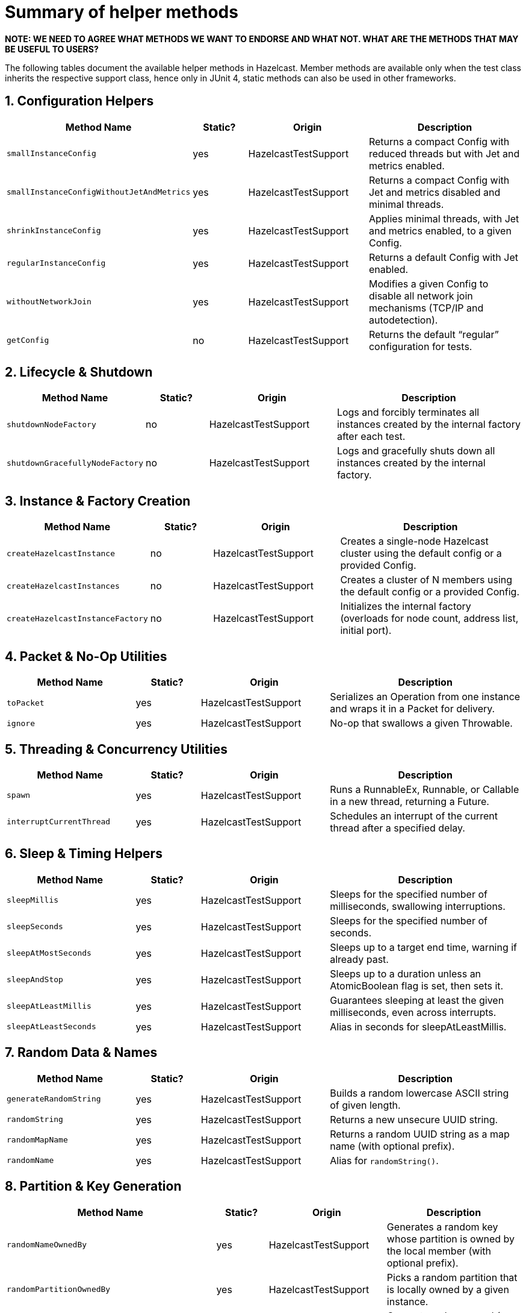 = Summary of helper methods

*NOTE: WE NEED TO AGREE WHAT METHODS WE WANT TO ENDORSE AND WHAT NOT. WHAT ARE THE METHODS THAT MAY BE USEFUL TO USERS?*

The following tables document the available helper methods in Hazelcast.
Member methods are available only when the test class inherits the respective support class, hence only in JUnit 4, static methods can also be used in other frameworks.

== 1. Configuration Helpers

[cols="2,1,2,3",options="header"]
|===
| Method Name                         | Static? | Origin                   | Description

| `smallInstanceConfig`               | yes     | HazelcastTestSupport     | Returns a compact Config with reduced threads but with Jet and metrics enabled.

| `smallInstanceConfigWithoutJetAndMetrics` | yes | HazelcastTestSupport   | Returns a compact Config with Jet and metrics disabled and minimal threads.

| `shrinkInstanceConfig`              | yes     | HazelcastTestSupport     | Applies minimal threads, with Jet and metrics enabled, to a given Config.

| `regularInstanceConfig`             | yes     | HazelcastTestSupport     | Returns a default Config with Jet enabled.

| `withoutNetworkJoin`                | yes     | HazelcastTestSupport     | Modifies a given Config to disable all network join mechanisms (TCP/IP and autodetection).

| `getConfig`                         | no      | HazelcastTestSupport     | Returns the default “regular” configuration for tests.
|===

== 2. Lifecycle & Shutdown

[cols="2,1,2,3",options="header"]
|===
| Method Name                         | Static? | Origin                   | Description

| `shutdownNodeFactory`               | no      | HazelcastTestSupport     | Logs and forcibly terminates all instances created by the internal factory after each test.

| `shutdownGracefullyNodeFactory`     | no      | HazelcastTestSupport     | Logs and gracefully shuts down all instances created by the internal factory.
|===

== 3. Instance & Factory Creation

[cols="2,1,2,3",options="header"]
|===
| Method Name                         | Static? | Origin                   | Description

| `createHazelcastInstance`           | no      | HazelcastTestSupport     | Creates a single-node Hazelcast cluster using the default config or a provided Config.

| `createHazelcastInstances`          | no      | HazelcastTestSupport     | Creates a cluster of N members using the default config or a provided Config.

| `createHazelcastInstanceFactory`    | no      | HazelcastTestSupport     | Initializes the internal factory (overloads for node count, address list, initial port).
|===

== 4. Packet & No-Op Utilities

[cols="2,1,2,3",options="header"]
|===
| Method Name                         | Static? | Origin                   | Description

| `toPacket`                          | yes     | HazelcastTestSupport     | Serializes an Operation from one instance and wraps it in a Packet for delivery.

| `ignore`                            | yes     | HazelcastTestSupport     | No-op that swallows a given Throwable.
|===

== 5. Threading & Concurrency Utilities

[cols="2,1,2,3",options="header"]
|===
| Method Name                         | Static? | Origin                   | Description

| `spawn`                             | yes     | HazelcastTestSupport     | Runs a RunnableEx, Runnable, or Callable in a new thread, returning a Future.

| `interruptCurrentThread`            | yes     | HazelcastTestSupport     | Schedules an interrupt of the current thread after a specified delay.
|===

== 6. Sleep & Timing Helpers

[cols="2,1,2,3",options="header"]
|===
| Method Name                         | Static? | Origin                   | Description

| `sleepMillis`                       | yes     | HazelcastTestSupport     | Sleeps for the specified number of milliseconds, swallowing interruptions.

| `sleepSeconds`                      | yes     | HazelcastTestSupport     | Sleeps for the specified number of seconds.

| `sleepAtMostSeconds`                | yes     | HazelcastTestSupport     | Sleeps up to a target end time, warning if already past.

| `sleepAndStop`                      | yes     | HazelcastTestSupport     | Sleeps up to a duration unless an AtomicBoolean flag is set, then sets it.

| `sleepAtLeastMillis`                | yes     | HazelcastTestSupport     | Guarantees sleeping at least the given milliseconds, even across interrupts.

| `sleepAtLeastSeconds`               | yes     | HazelcastTestSupport     | Alias in seconds for sleepAtLeastMillis.
|===

== 7. Random Data & Names

[cols="2,1,2,3",options="header"]
|===
| Method Name                         | Static? | Origin                   | Description

| `generateRandomString`              | yes     | HazelcastTestSupport     | Builds a random lowercase ASCII string of given length.

| `randomString`                      | yes     | HazelcastTestSupport     | Returns a new unsecure UUID string.

| `randomMapName`                     | yes     | HazelcastTestSupport     | Returns a random UUID string as a map name (with optional prefix).

| `randomName`                        | yes     | HazelcastTestSupport     | Alias for `randomString()`.
|===

== 8. Partition & Key Generation

[cols="2,1,2,3",options="header"]
|===
| Method Name                         | Static? | Origin                   | Description

| `randomNameOwnedBy`                 | yes     | HazelcastTestSupport     | Generates a random key whose partition is owned by the local member (with optional prefix).

| `randomPartitionOwnedBy`            | yes     | HazelcastTestSupport     | Picks a random partition that is locally owned by a given instance.

| `generateKeyOwnedBy` / `generateKeyNotOwnedBy` | yes | HazelcastTestSupport | Generates a key owned (or not) by the local member.

| `generateKeyForPartition`           | yes     | HazelcastTestSupport     | Generates a key mapping to a specific partition ID (with optional prefix).

| `generateKeysBelongingToSamePartitionsOwnedBy` | no  | HazelcastTestSupport | Generates multiple keys all belonging to the same owned partition.
|===

== 9. Partition Table & Safe-State

[cols="2,1,2,3",options="header"]
|===
| Method Name                         | Static? | Origin                   | Description

| `warmUpPartitions`                  | yes     | HazelcastTestSupport     | Forces partition table initialization on instances.

| `isInstanceInSafeState`             | yes     | HazelcastTestSupport     | Checks whether a single instance’s partition state is safe.

| `isClusterInSafeState`              | yes     | HazelcastTestSupport     | Checks whether the entire cluster is in a safe partition state.

| `isAllInSafeState`                  | yes     | HazelcastTestSupport     | Verifies that all instances in a collection are safe.

| `waitInstanceForSafeState` / `waitClusterForSafeState` / `waitAllForSafeState` | yes | HazelcastTestSupport | Blocks until instance(s) reach safe state, with retry assertions.

| `assertAllInSafeState`              | yes     | HazelcastTestSupport     | Asserts (throws) if any instance is not in safe state.
|===

== 10. Cluster Assertions

[cols="2,1,2,3",options="header"]
|===
| Method Name                         | Static? | Origin                   | Description

| `assertNoRunningInstances`         | yes     | HazelcastTestSupport     | Asserts that no Hazelcast server instances remain.

| `assertNoRunningClientInstances`   | yes     | HazelcastTestSupport     | Asserts that no Hazelcast client instances remain.

| `assertClusterSize` / `assertClusterSizeEventually` | yes | HazelcastTestSupport | Asserts cluster size immediately or eventually within timeout.

| `assertMasterAddress` / `assertMasterAddressEventually` | yes | HazelcastTestSupport | Asserts that all instances agree on the master address.

| `assertClusterState` / `assertClusterStateEventually` | yes | HazelcastTestSupport | Asserts the cluster state immediately or eventually.
|===

== 11. General Assertions

[cols="2,1,2,3",options="header"]
|===
| Method Name                         | Static? | Origin                   | Description

| `assertContains` / `assertNotContains` / `assertContainsAll` / `assertNotContainsAll` | yes | HazelcastTestSupport | Collection- and string-based containment assertions.

| `assertStartsWith`                  | yes     | HazelcastTestSupport     | Asserts that one string starts with another (ComparisonFailure on fail).

| `assertPropertiesEquals`            | yes     | HazelcastTestSupport     | Asserts two Properties objects have identical keys and values.

| `assertInstanceOf`                  | yes     | HazelcastTestSupport     | Asserts and casts an object to a given class.

| `assertIterableEquals`              | yes     | HazelcastTestSupport     | Asserts an Iterable yields exactly the expected elements in order.
|===

== 12. Time-Bound Assertions

[cols="2,1,2,3",options="header"]
|===
| Method Name                         | Static? | Origin                   | Description

| `assertCompletesEventually`        | yes     | HazelcastTestSupport     | Waits for a Future/FutureTask to complete within timeout.

| `assertSizeEventually` / `assertEqualsEventually` | yes | HazelcastTestSupport  | Waits until collections, maps, or values reach expected state.

| `assertTrueEventually` / `assertFalseEventually` | yes | HazelcastTestSupport | Retries assertions until success or failure within timeout.

| `assertTrueDelayed`                 | yes     | HazelcastTestSupport     | Delays for a fixed period, then asserts.

| `assertTrueAllTheTime` / `assertTrueFiveSeconds` | yes | HazelcastTestSupport | Continuously asserts a predicate over a duration.

| `assertCountEventually` / `assertAtomicEventually` | yes | HazelcastTestSupport | Waits for latch or atomic to reach an expected value.
|===

== 13. Specialized Assertions

[cols="2,1,2,3",options="header"]
|===
| Method Name                         | Static? | Origin                   | Description

| `assertUtilityConstructor`         | yes     | HazelcastTestSupport     | Verifies a utility class has exactly one private constructor.

| `assertEnumCoverage`               | yes     | HazelcastTestSupport     | Asserts all enum values are handled via valueOf.

| `assertThrows`                     | yes     | HazelcastTestSupport     | Asserts that a given runnable throws a specific exception type.

| `assertBetween` / `assertGreaterOrEquals` | yes | HazelcastTestSupport | Numeric-range assertions.

| `assertExactlyOneSuccessfulRun`    | yes     | HazelcastTestSupport     | Retries a task until exactly one run succeeds or times out.

| `assertWaitingOperationCountEventually` | yes | HazelcastTestSupport | Waits until the parked operation count reaches an expected value.
|===

== 14. Connection & Membership

[cols="2,1,2,3",options="header"]
|===
| Method Name                         | Static? | Origin                   | Description

| `closeConnectionBetween`           | yes     | HazelcastTestSupport     | Simulates network failure by closing connections between two instances.

| `suspectMember`                    | yes     | HazelcastTestSupport     | Marks one node as suspected by another, optionally with a reason.
|===

== 15. Reflection & Cleanup

[cols="2,1,2,3",options="header"]
|===
| Method Name                         | Static? | Origin                   | Description

| `getFieldValue`                    | yes     | HazelcastTestSupport     | Reflectively retrieves a private field’s value from an object or class.

| `destroyAllDistributedObjects`     | yes     | HazelcastTestSupport     | Iterates over and destroys every DistributedObject on a given instance.

| `readFromMapBackup`                | no      | HazelcastTestSupport     | Reads a map value from its backup replica via a direct operation.

| `getMapOperationProvider`          | no      | HazelcastTestSupport     | Fetches the internal MapOperationProvider for a given map.
|===

== 16. JUnit Assumptions

[cols="2,1,2,3",options="header"]
|===
| Method Name                         | Static? | Origin                   | Description

| `assumeThatNoWindowsOS`            | yes     | HazelcastTestSupport     | Assumes the test is not running on Windows.

| `assumeThatLinuxOS`                | yes     | HazelcastTestSupport     | Assumes Linux platform.

| `assumeNoArm64Architecture`        | yes     | HazelcastTestSupport     | Assumes non-ARM64 architecture.

|===

== 17. Client Creation

[cols="2,1,2,3",options="header"]
|===
| Method Name                         | Static? | Origin                   | Description

| `createHazelcastClient`            | no      | JetTestSupport           | Creates a new Hazelcast client using a default factory configuration.

| `createHazelcastClient`            | no      | JetTestSupport           | Creates a new Hazelcast client using the given ClientConfig.

| `configForSingleMemberClientConnectingTo` | no | JetTestSupport      | Builds a ClientConfig targeting exactly one member (single-member routing).
|===

== 19. Instance Creation Overrides

[cols="2,1,2,3",options="header"]
|===
| Method Name                         | Static? | Origin                   | Description

| `createHazelcastInstance`          | no      | JetTestSupport           | Creates a server instance with the small-instance default Jet config.

| `createHazelcastInstance`          | no      | JetTestSupport           | Creates a server instance with a given Config, optionally blocking specified addresses.

| `createHazelcastInstances`         | no      | JetTestSupport           | Creates multiple server instances with a given Config.
|===

== 20. File & Directory Utilities

[cols="2,1,2,3",options="header"]
|===
| Method Name                         | Static? | Origin                   | Description

| `appendToFile`                     | yes     | JetTestSupport           | Appends one or more lines to an existing file, creating it if needed.

| `createTempDirectory`              | yes     | JetTestSupport           | Creates a temporary directory (deleted on JVM exit) and returns its File.
|===

== 21. Jet Configuration Helpers

[cols="2,1,2,3",options="header"]
|===
| Method Name                         | Static? | Origin                   | Description

| `smallInstanceWithResourceUploadConfig` | yes | JetTestSupport         | Returns a small default Config with Jet resource-upload enabled.

| `defaultInstanceConfigWithJetEnabled` | yes   | JetTestSupport         | Returns a default Config with Jet enabled (no thread reduction).
|===

== 23. Partition Assignment Utilities

[cols="2,1,2,3",options="header"]
|===
| Method Name                         | Static? | Origin                   | Description

| `getPartitionAssignment`            | yes     | JetTestSupport           | Builds a map of member-to-partition assignments for the current Jet cluster.

| `getAddressForPartitionId`          | no      | JetTestSupport           | Finds which member address owns a given partition ID, failing if none match.
|===

== 24. Safe Spawn Utility

[cols="2,1,2,3",options="header"]
|===
| Method Name                         | Static? | Origin                   | Description

| `spawnSafe`                         | no      | JetTestSupport           | Wraps a RunnableEx in a safe thread that logs but swallows any thrown Throwable.
|===

== 27. Cluster Cleanup & Job Teardown

[cols="2,1,2,3",options="header"]
|===
| Method Name                         | Static? | Origin                   | Description

| `cleanUpCluster`                    | no      | JetTestSupport           | Cancels all jobs on a cluster and destroys every DistributedObject.

| `ditchJob`                          | yes     | JetTestSupport           | Cancels a job and waits until it is no longer running on any member.

| `cancelAndJoin`                     | yes     | JetTestSupport           | Cancels a job and asserts that its `join()` throws CancellationException.
|===

== 28. Pipeline Utilities

[cols="2,1,2,3",options="header"]
|===
| Method Name                         | Static? | Origin                   | Description

| `processorFromPipelineSource`       | yes     | JetTestSupport           | Extracts the internal ProcessorMetaSupplier from a BatchSource pipeline stage.

| `awaitSingleRunningJob`             | yes     | JetTestSupport           | Waits until exactly one Jet job is in RUNNING state and returns it.
|===

== 29. TestHazelcastInstanceFactory Utilities

[cols="2,1,2,3",options="header"]
|===
| Method Name                                             | Static? | Origin                          | Description

| `getCount`                                              | no      | TestHazelcastInstanceFactory    | Returns the configured number of nodes/addresses.

| `newHazelcastInstance`                                | no      | TestHazelcastInstanceFactory    | Creates a new server instance using default or mock-network context. Various overloads available.

| `createAddressOrNull`                                   | yes     | TestHazelcastInstanceFactory    | Attempts to build an `Address`, returning `null` on `UnknownHostException`.

| `nextAddress()`                                         | no      | TestHazelcastInstanceFactory    | Returns the next pre-allocated or newly minted `Address` on default port.

| `nextAddress(int)`                                      | no      | TestHazelcastInstanceFactory    | Returns the next `Address` starting at a given initial port.

| `newInstances`                                        | no      | TestHazelcastInstanceFactory    | Creates as many instances as `count` using default or provided `Config`. Various overloads available.

| `newInstancesParallel`   | no      | TestHazelcastInstanceFactory    | Creates `nodeCount` instances in parallel, each with its own address and config.

| `getAllHazelcastInstances`                              | no      | TestHazelcastInstanceFactory    | Returns all live instances, mock-network or real.

| `getKnownAddresses`                                     | no      | TestHazelcastInstanceFactory    | Returns the unmodifiable list of all addresses this factory manages.

| `terminate(HazelcastInstance)`                          | no      | TestHazelcastInstanceFactory    | Terminates one instance and removes it from registry if mock-network.

| `shutdownAll()`                                         | no      | TestHazelcastInstanceFactory    | Shuts down all instances; clears registry or calls `Hazelcast.shutdownAll()`.

| `terminateAll()`                                        | no      | TestHazelcastInstanceFactory    | Terminates all instances; stops registry or calls `HazelcastInstanceFactory.terminateAll()`.

|===

== 30. TestHazelcastFactory Extensions

[cols="2,1,2,3",options="header"]
|===
| Method Name                         | Static? | Origin               | Description

| `newHazelcastClient`              | no      | TestHazelcastFactory | Creates a new client in the mock-network setup. Various overloads available.

| `getHazelcastClientByName(String)`  | no      | TestHazelcastFactory | Retrieves a previously created client proxy by its name.

| `shutdownAllMembers()`              | no      | TestHazelcastFactory | Shuts down all server members via parent `shutdownAll()`.

| `shutdownAll()`                     | no      | TestHazelcastFactory | Shuts down all clients (mock-network or real) then all members.

| `terminateAll()`                    | no      | TestHazelcastFactory | Terminates all clients then all members.
|===
